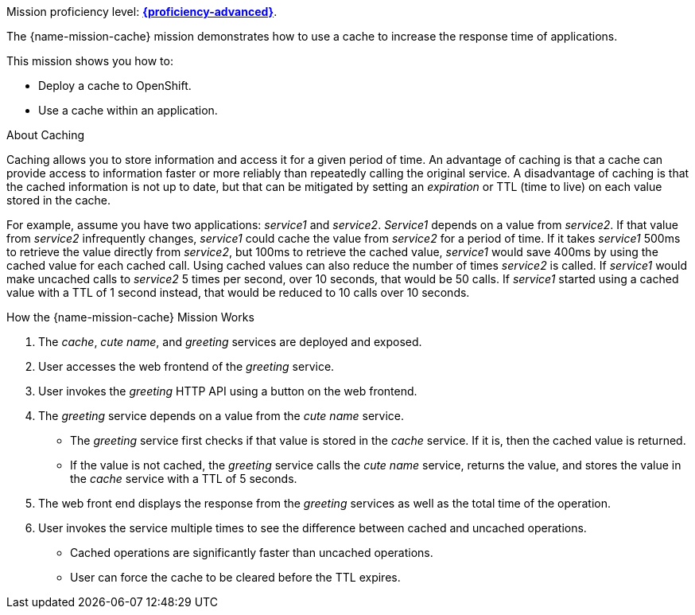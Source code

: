 Mission proficiency level: xref:proficiency_advanced[*{proficiency-advanced}*].

The {name-mission-cache} mission demonstrates how to use a cache to increase the response time of applications.

This mission shows you how to:

* Deploy a cache to OpenShift.
* Use a cache within an application.

.About Caching
Caching allows you to store information and access it for a given period of time.
An advantage of caching is that a cache can provide access to information faster or more reliably than repeatedly calling the original service.
A disadvantage of caching is that the cached information is not up to date, but that can be mitigated by setting an _expiration_ or TTL (time to live) on each value stored in the cache.

For example, assume you have two applications: _service1_ and _service2_. 
_Service1_ depends on a value from _service2_.
If that value from _service2_ infrequently changes, _service1_ could cache the value from _service2_ for a period of time. 
If it takes _service1_ 500ms to retrieve the value directly from _service2_, but 100ms to retrieve the cached value, _service1_ would save 400ms by using the cached value for each cached call. 
Using cached values can also reduce the number of times _service2_ is called. 
If _service1_ would make uncached calls to _service2_ 5 times per second, over 10 seconds, that would be 50 calls.
If _service1_ started using a cached value with a TTL of 1 second instead, that would be reduced to 10 calls over 10 seconds.

.How the {name-mission-cache} Mission Works
. The _cache_, _cute name_, and _greeting_ services are deployed and exposed.
. User accesses the web frontend of the _greeting_ service.
. User invokes the _greeting_ HTTP API using a button on the web frontend.
. The _greeting_ service depends on a value from the _cute name_ service. 
** The _greeting_ service first checks if that value is stored in the _cache_ service. If it is, then the cached value is returned.
** If the value is not cached, the _greeting_ service calls the _cute name_ service, returns the value, and stores the value in the _cache_ service with a TTL of 5 seconds.
. The web front end displays the response from the _greeting_ services as well as the total time of the operation.
. User invokes the service multiple times to see the difference between cached and uncached operations.
** Cached operations are significantly faster than uncached operations.
** User can force the cache to be cleared before the TTL expires.